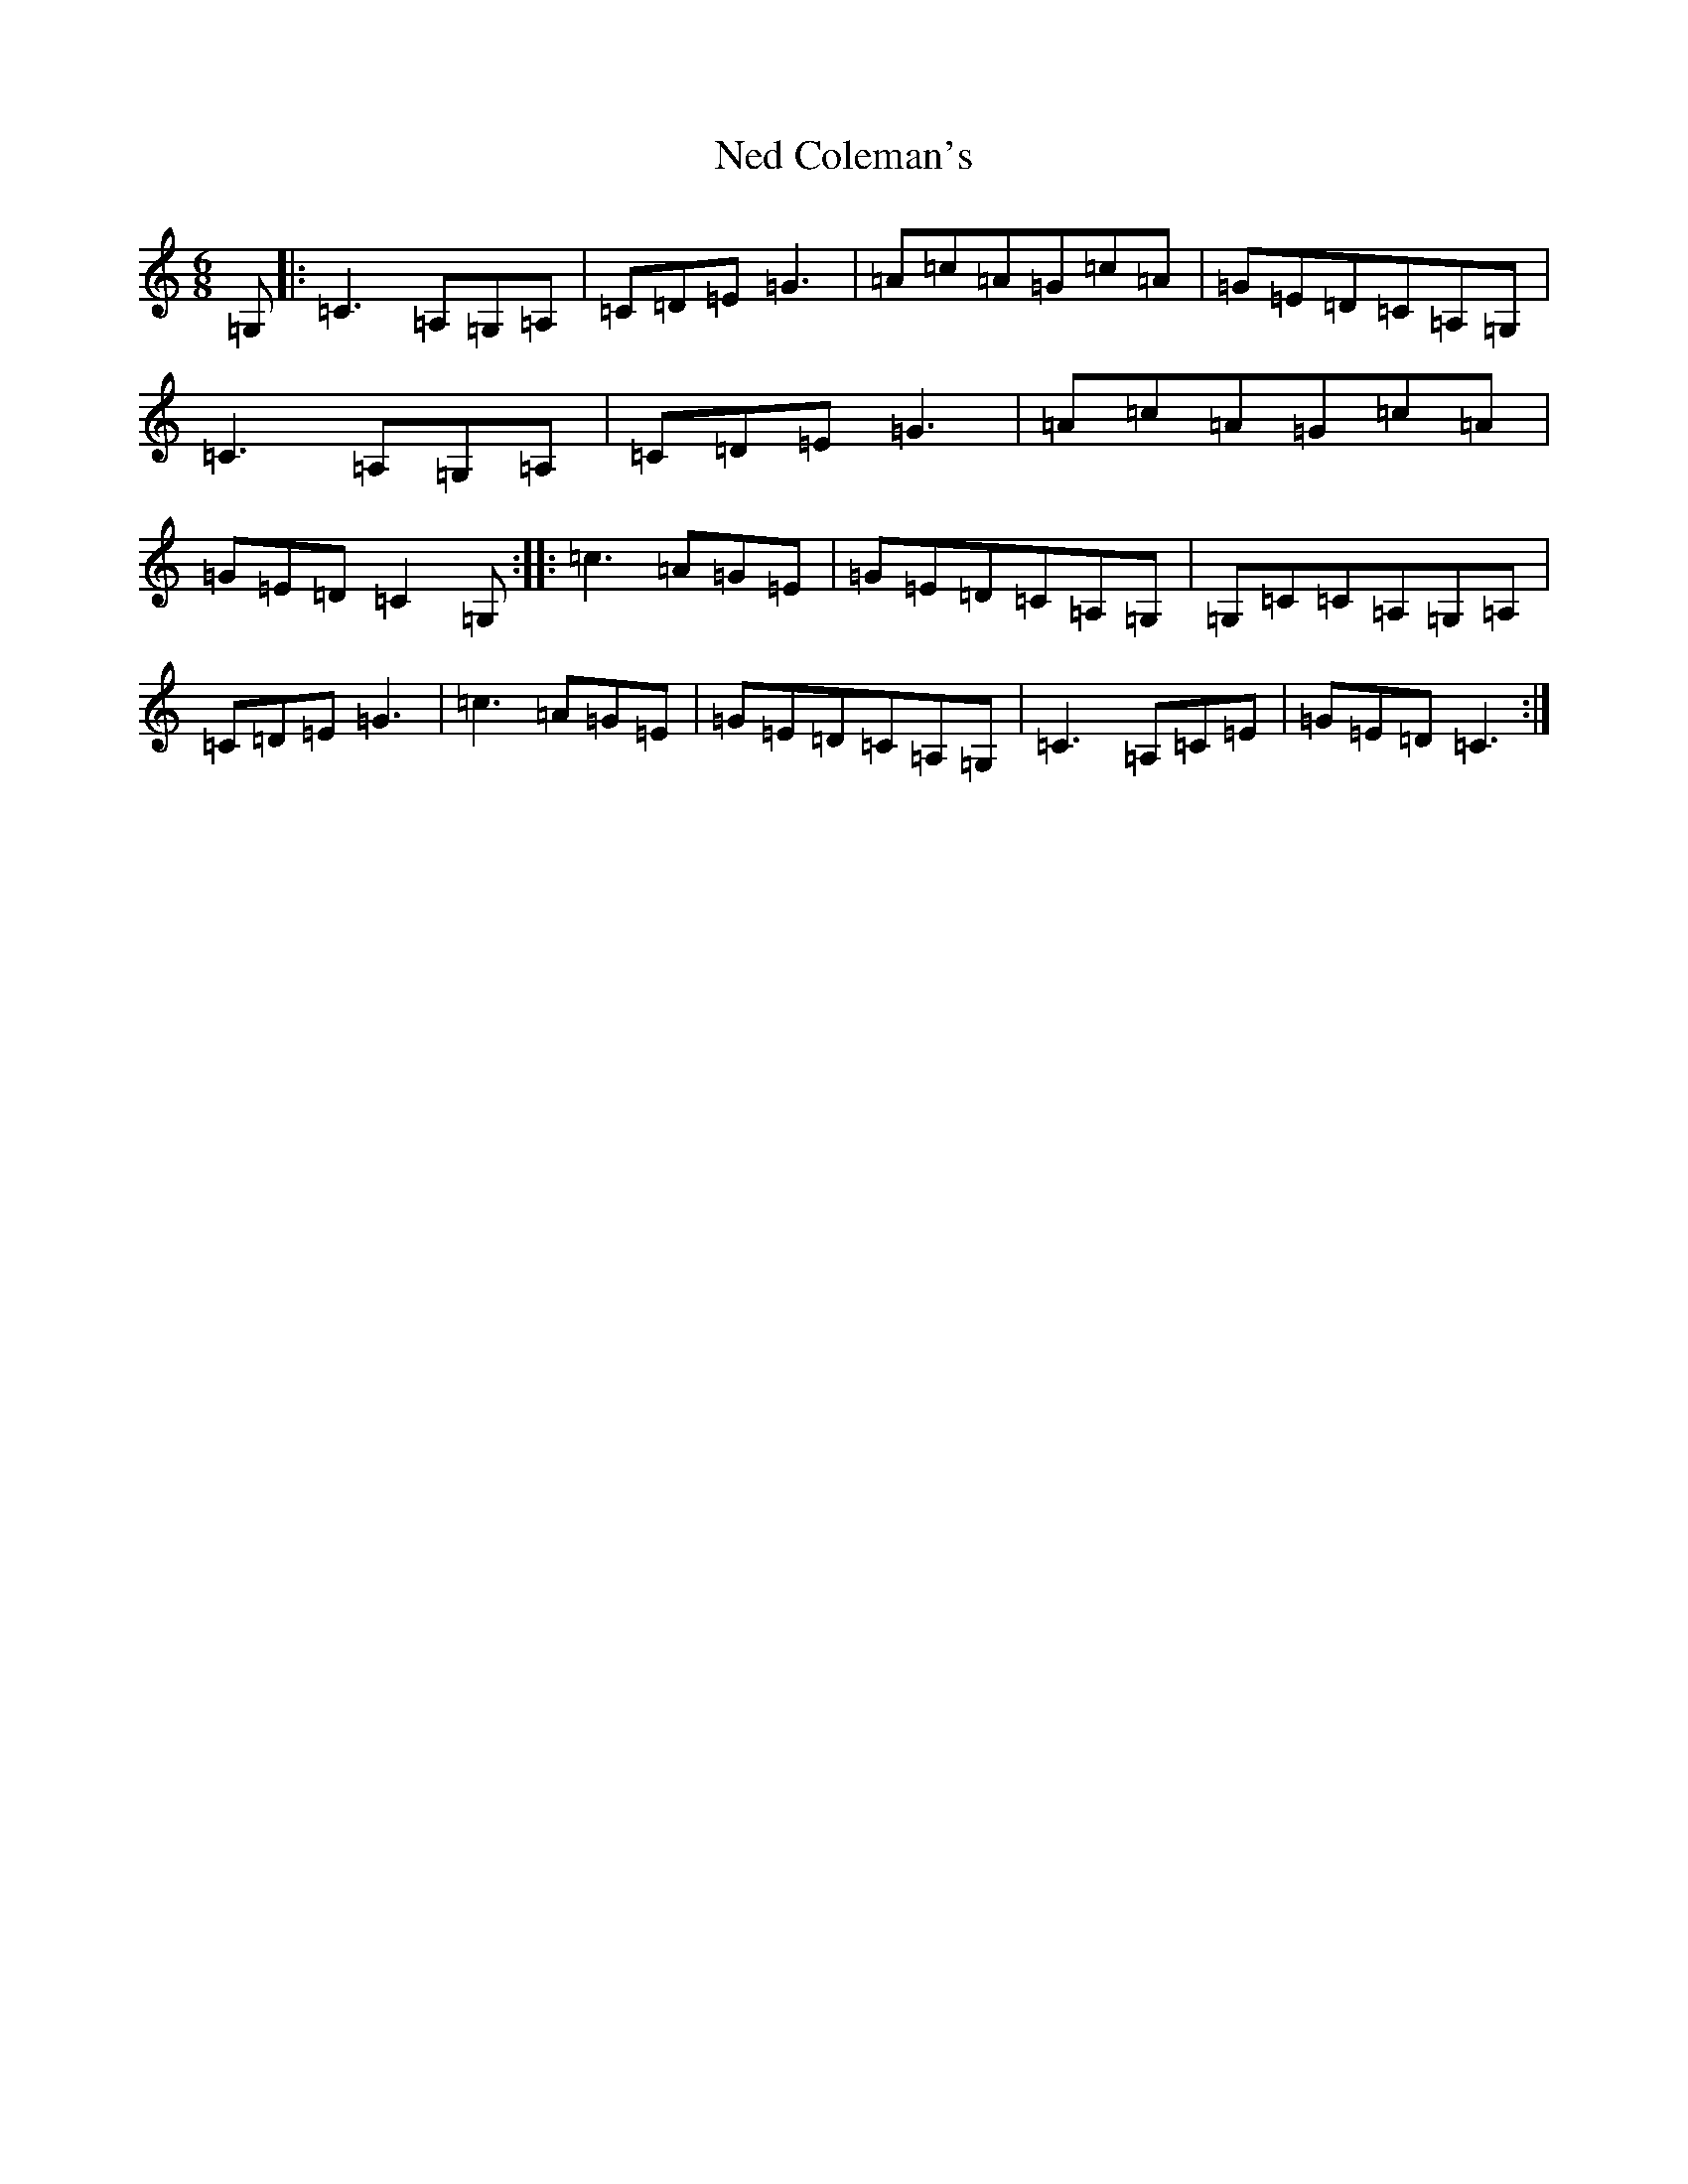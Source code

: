 X: 15297
T: Ned Coleman's
S: https://thesession.org/tunes/5539#setting5539
R: jig
M:6/8
L:1/8
K: C Major
=G,|:=C3=A,=G,=A,|=C=D=E=G3|=A=c=A=G=c=A|=G=E=D=C=A,=G,|=C3=A,=G,=A,|=C=D=E=G3|=A=c=A=G=c=A|=G=E=D=C2=G,:||:=c3=A=G=E|=G=E=D=C=A,=G,|=G,=C=C=A,=G,=A,|=C=D=E=G3|=c3=A=G=E|=G=E=D=C=A,=G,|=C3=A,=C=E|=G=E=D=C3:|